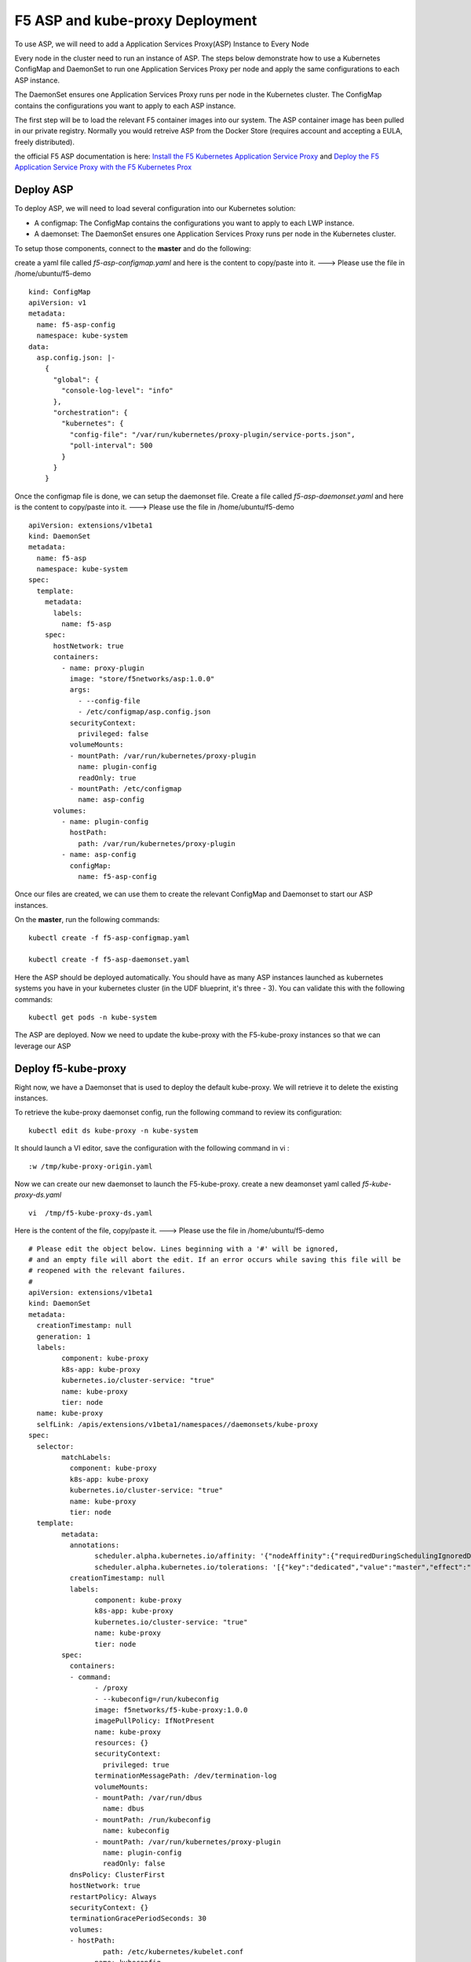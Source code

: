 F5 ASP and kube-proxy Deployment
================================

To use ASP, we will need to add a Application Services Proxy(ASP) Instance to Every Node

Every node in the cluster need to run an instance of ASP. The steps below demonstrate how to use a Kubernetes ConfigMap and DaemonSet to run one Application Services Proxy per node and apply the same configurations to each ASP instance.

The DaemonSet ensures one Application Services Proxy runs per node in the Kubernetes cluster. The ConfigMap contains the configurations you want to apply to each ASP instance.

The first step will be to load the relevant F5 container images into our system. The ASP container image has been pulled  in our private registry.  Normally you would retreive ASP from the Docker Store (requires account and accepting a EULA, freely distributed).

the official F5 ASP documentation is here: `Install the F5 Kubernetes Application Service Proxy <http://clouddocs.f5.com/containers/v1/kubernetes/asp-install-k8s.html>`_  and `Deploy the F5 Application Service Proxy with the F5 Kubernetes Prox <http://clouddocs.f5.com/containers/v1/kubernetes/asp-k-deploy.html>`_


Deploy ASP
----------

To deploy ASP, we will need to load several configuration into our Kubernetes solution:

* A configmap: The ConfigMap contains the configurations you want to apply to each LWP instance.
* A daemonset: The DaemonSet ensures one Application Services Proxy runs per node in the Kubernetes cluster.


To setup those components, connect to the **master** and do the following:

create a yaml file called *f5-asp-configmap.yaml* and here is the content to copy/paste into it.  ---> Please use the file in /home/ubuntu/f5-demo

::

	kind: ConfigMap
	apiVersion: v1
	metadata:
	  name: f5-asp-config
	  namespace: kube-system
	data:
	  asp.config.json: |-
	    {
	      "global": {
	        "console-log-level": "info"
	      },
	      "orchestration": {
	        "kubernetes": {
	          "config-file": "/var/run/kubernetes/proxy-plugin/service-ports.json",
	          "poll-interval": 500
	        }
	      }
	    }



Once the configmap file is done, we can setup the daemonset file. Create a file called *f5-asp-daemonset.yaml* and here is the content to copy/paste into it.  ---> Please use the file in /home/ubuntu/f5-demo

::

	apiVersion: extensions/v1beta1
	kind: DaemonSet
	metadata:
	  name: f5-asp
	  namespace: kube-system
	spec:
	  template:
	    metadata:
	      labels:
	        name: f5-asp
	    spec:
	      hostNetwork: true
	      containers:
	        - name: proxy-plugin
	          image: "store/f5networks/asp:1.0.0"
	          args:
	            - --config-file
	            - /etc/configmap/asp.config.json
	          securityContext:
	            privileged: false
	          volumeMounts:
	          - mountPath: /var/run/kubernetes/proxy-plugin
	            name: plugin-config
	            readOnly: true
	          - mountPath: /etc/configmap
	            name: asp-config
	      volumes:
	        - name: plugin-config
	          hostPath:
	            path: /var/run/kubernetes/proxy-plugin
	        - name: asp-config
	          configMap:
	            name: f5-asp-config


Once our files are created, we can use them to create the relevant ConfigMap and Daemonset to start our ASP instances.

On the **master**, run the following commands:

::

	kubectl create -f f5-asp-configmap.yaml

	kubectl create -f f5-asp-daemonset.yaml

Here the ASP should be deployed automatically. You should have as many ASP instances launched as kubernetes systems you have in your kubernetes cluster (in the UDF blueprint, it's three - 3). You can validate this with the following commands:

::

	kubectl get pods -n kube-system

.. image:: /_static/f5-asp-and-kube-proxy-deploy-asp.png
	:align: center

The ASP are deployed. Now we need to update the kube-proxy with the F5-kube-proxy instances so that we can leverage our ASP


Deploy f5-kube-proxy
--------------------

Right now, we have a Daemonset that is used to deploy the default kube-proxy. We will retrieve it to delete the existing instances.

To retrieve the kube-proxy daemonset config, run the following command to review its configuration:

::

	kubectl edit ds kube-proxy -n kube-system

It should launch a VI editor, save the configuration with the following command in vi :

::

	:w /tmp/kube-proxy-origin.yaml


Now we can create our new daemonset to launch the F5-kube-proxy. create a new deamonset yaml called *f5-kube-proxy-ds.yaml*

::

	vi  /tmp/f5-kube-proxy-ds.yaml

Here is the content of the file, copy/paste it.  ---> Please use the file in /home/ubuntu/f5-demo

::

	# Please edit the object below. Lines beginning with a '#' will be ignored,
	# and an empty file will abort the edit. If an error occurs while saving this file will be
	# reopened with the relevant failures.
	#
	apiVersion: extensions/v1beta1
	kind: DaemonSet
	metadata:
	  creationTimestamp: null
	  generation: 1
	  labels:
		component: kube-proxy
		k8s-app: kube-proxy
		kubernetes.io/cluster-service: "true"
		name: kube-proxy
		tier: node
	  name: kube-proxy
	  selfLink: /apis/extensions/v1beta1/namespaces//daemonsets/kube-proxy
	spec:
	  selector:
		matchLabels:
		  component: kube-proxy
		  k8s-app: kube-proxy
		  kubernetes.io/cluster-service: "true"
		  name: kube-proxy
		  tier: node
	  template:
		metadata:
		  annotations:
			scheduler.alpha.kubernetes.io/affinity: '{"nodeAffinity":{"requiredDuringSchedulingIgnoredDuringExecution":{"nodeSelectorTerms":[{"matchExpressions":[{"key":"beta.kubernetes.io/arch","operator":"In","values":["amd64"]}]}]}}}'
			scheduler.alpha.kubernetes.io/tolerations: '[{"key":"dedicated","value":"master","effect":"NoSchedule"}]'
		  creationTimestamp: null
		  labels:
			component: kube-proxy
			k8s-app: kube-proxy
			kubernetes.io/cluster-service: "true"
			name: kube-proxy
			tier: node
		spec:
		  containers:
		  - command:
			- /proxy
			- --kubeconfig=/run/kubeconfig
			image: f5networks/f5-kube-proxy:1.0.0
			imagePullPolicy: IfNotPresent
			name: kube-proxy
			resources: {}
			securityContext:
			  privileged: true
			terminationMessagePath: /dev/termination-log
			volumeMounts:
			- mountPath: /var/run/dbus
			  name: dbus
			- mountPath: /run/kubeconfig
			  name: kubeconfig
			- mountPath: /var/run/kubernetes/proxy-plugin
			  name: plugin-config
			  readOnly: false
		  dnsPolicy: ClusterFirst
		  hostNetwork: true
		  restartPolicy: Always
		  securityContext: {}
		  terminationGracePeriodSeconds: 30
		  volumes:
		  - hostPath:
			  path: /etc/kubernetes/kubelet.conf
			name: kubeconfig
		  - hostPath:
			  path: /var/run/dbus
			name: dbus
		  - name: plugin-config
			hostPath:
			  path: /var/run/kubernetes/proxy-plugin
	status:
	  currentNumberScheduled: 0
	  desiredNumberScheduled: 0
	  numberMisscheduled: 0
	  numberReady: 0


Now that we have the legacy ds config and the updated one, we can delete the existing kube-proxy ds with the following command:

::

	kubectl delete -f /tmp/kube-proxy-origin.yaml

You can check that the kube-proxy instances have been removed from Kubernetes with the following command

::

	kubectl get pods -n kube-system

.. image:: /_static/f5-asp-and-kube-proxy-delete-origin-kube-proxy.png
	:align:	center

We can deploy the updated daemonset:

::

	kubectl create -f /tmp/f5-kube-proxy-ds.yaml

You can check that the deployment was successful with the command:

::

	kubectl get pods -n kube-system

.. image:: /_static/f5-asp-and-kube-proxy-create-f5-kube-proxy.png
	:align: center
